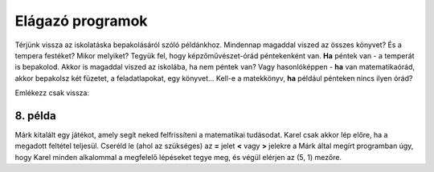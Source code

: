 Elágazó programok
=================

Térjünk vissza az iskolatáska bepakolásáról szóló példánkhoz. Mindennap magaddal viszed az összes könyvet? És a tempera festéket? Mikor melyiket?
Tegyük fel, hogy képzőművészet-órád péntekenként van. **Ha** péntek van - a temperát is bepakolod. Akkor is magaddal viszed az iskolába, ha nem péntek van?
Vagy hasonlóképpen - **ha** van matematikaórád, akkor bepakolsz két füzetet, a feladatlapokat, egy könyvet... Kell-e a matekkönyv, **ha** például pénteken nincs ilyen órád?

Emlékezz csak vissza:

.. infonote::

 Amikor a program egy feltételt ellenőriz, és a feltétel teljesülésétől függően különböző dolgokat fog csinálni, akkor **elágazásról** beszélünk.

8. példa
---------

Márk kitalált egy játékot, amely segít neked felfrissíteni a matematikai tudásodat. Karel csak akkor lép előre, ha a megadott feltétel teljesül.
Cseréld le (ahol az szükséges) az **=** jelet **<** vagy **>** jelekre a Márk által megírt programban úgy, hogy Karel minden alkalommal a megfelelő lépéseket tegye meg, és végül elérjen az (5, 1) mezőre.


.. blockly-karel:: p542
  :categories: 
  
  {
      setup: function() {
           
           var world = new World(5, 2);
           world.setRobotStartAvenue(1);
           world.setRobotStartStreet(1);
           world.setRobotStartDirection("E");
           var robot = new Robot();
		   var domXml = '<xml xmlns="https://developers.google.com/blockly/xml">\n  <block type="controls_if" id="dr|2OCEqioQ0Q/qHg{qQ" x="84" y="75">\n    <value name="IF0">\n      <block type="logic_compare" id="dp=1x)eiJeYtsa4H{1e:">\n        <field name="OP">EQ</field>\n        <value name="A">\n          <block type="math_arithmetic" id="KX-lywbTIEFs0tnz:j@_">\n            <field name="OP">ADD</field>\n            <value name="A">\n              <block type="math_number" id="iLxPi:8}Z5Zk^gcLUxOK">\n                <field name="NUM">125</field>\n              </block>\n            </value>\n            <value name="B">\n              <block type="math_number" id="I(GZ$!X|;aSk.j[nDT((">\n                <field name="NUM">5</field>\n              </block>\n            </value>\n          </block>\n        </value>\n        <value name="B">\n          <block type="math_number" id="|zM6^j-wln$P1+ow@5g!">\n            <field name="NUM">138</field>\n          </block>\n        </value>\n      </block>\n    </value>\n    <statement name="DO0">\n      <block type="move" id="Z]3{9c5.@j7ZqA)}~v:["></block>\n    </statement>\n    <next>\n      <block type="controls_if" id="!b{A_)`)%xqp)gwW]V{{">\n        <value name="IF0">\n          <block type="logic_compare" id="e;8yeGz|MU2;3NTB9p+!">\n            <field name="OP">EQ</field>\n            <value name="A">\n              <block type="math_number" id="DfX1eUAO~V/l*FU(uF6D">\n                <field name="NUM">34</field>\n              </block>\n            </value>\n            <value name="B">\n              <block type="math_arithmetic" id="3XULAGQTsS*=v#Ibt;hN">\n                <field name="OP">MINUS</field>\n                <value name="A">\n                  <block type="math_number" id="#^SeY](kczJ,x2KQZB_R">\n                    <field name="NUM">67</field>\n                  </block>\n                </value>\n                <value name="B">\n                  <block type="math_number" id="FBwc`?PYOB!1RH`(k)uo">\n                    <field name="NUM">12</field>\n                  </block>\n                </value>\n              </block>\n            </value>\n          </block>\n        </value>\n        <statement name="DO0">\n          <block type="move" id="iR?yvuOon(}id_THS.k?">\n            <next>\n              <block type="move" id="2Q?u:ornbN?-W~($yJ*a"></block>\n            </next>\n          </block>\n        </statement>\n        <next>\n          <block type="controls_if" id="3b`(BxZ6cmcc{-|H{G,V">\n            <value name="IF0">\n              <block type="logic_compare" id="yx?r-QG~_8I8x/jt)`_x">\n                <field name="OP">EQ</field>\n                <value name="A">\n                  <block type="math_arithmetic" id="tMLG~wk03Z1Fj]0v0Cm=">\n                    <field name="OP">ADD</field>\n                    <value name="A">\n                      <block type="math_number" id="3RY(lU9,nKKR,!sC)ePk">\n                        <field name="NUM">214</field>\n                      </block>\n                    </value>\n                    <value name="B">\n                      <block type="math_number" id="gB)mb9w}=3SdjI?+ou,|">\n                        <field name="NUM">354</field>\n                      </block>\n                    </value>\n                  </block>\n                </value>\n                <value name="B">\n                  <block type="math_number" id="1z=M1Io|r-9:l{OEes6+">\n                    <field name="NUM">567</field>\n                  </block>\n                </value>\n              </block>\n            </value>\n            <statement name="DO0">\n              <block type="move" id="TH;C{g#Qk3|*8lnL{!qR"></block>\n            </statement>\n          </block>\n        </next>\n      </block>\n    </next>\n  </block>\n</xml>';
		   return {world: world, robot: robot, domXml: domXml};
      },
	  
  isSuccess: function(robot, world) {
        return robot.getAvenue() == 5 && 
		robot.getStreet() == 1 
		}
   }
